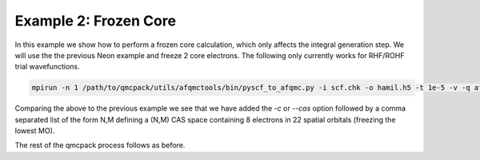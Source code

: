 Example 2: Frozen Core
======================

In this example we show how to perform a frozen core calculation, which only affects the
integral generation step. We will use the the previous Neon example and freeze 2 core
electrons. The following only currently works for RHF/ROHF trial wavefunctions.

.. code-block:: bash

    mpirun -n 1 /path/to/qmcpack/utils/afqmctools/bin/pyscf_to_afqmc.py -i scf.chk -o hamil.h5 -t 1e-5 -v -q afqmc.xml -c 8,22

Comparing the above to the previous example we see that we have added the `-c` or `--cas`
option followed by a comma separated list of the form N,M defining a (N,M) CAS space
containing 8 electrons in 22 spatial orbitals (freezing the lowest MO).

The rest of the qmcpack process follows as before.
